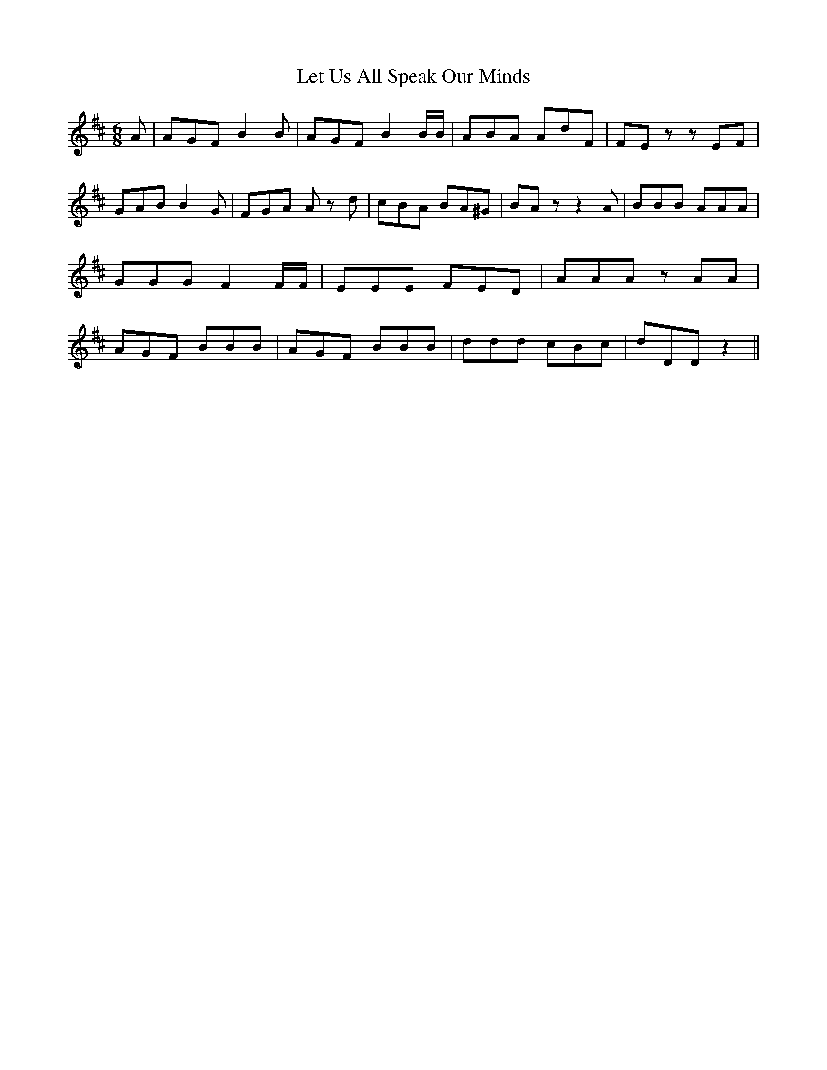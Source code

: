 % Generated more or less automatically by swtoabc by Erich Rickheit KSC
X:1
T:Let Us All Speak Our Minds
M:6/8
L:1/8
K:D
 A| AGF B2 B| AGF B2 B/2B/2| ABA AdF| FE z z EF| GAB B2 G| FGA A z d|\
 cBA BA^G| BA z z2 A| BBB AAA| GGG F2 F/2F/2| EEE FED| AAA z AA| AGF BBB|\
 AGF BBB| ddd cBc| dDD z2||

